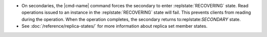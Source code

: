 .. <cmd-name> specified in the including file

- On secondaries, the |cmd-name| command forces
  the secondary to enter :replstate:`RECOVERING` state. Read
  operations issued to an instance in the :replstate:`RECOVERING`
  state will fail.  This prevents clients from reading during the
  operation. When the operation completes, the secondary returns
  to:replstate:`SECONDARY` state.

- See :doc:`/reference/replica-states/` for more information about
  replica set member states.
